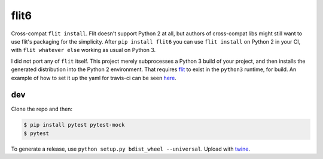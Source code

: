 flit6
=====

Cross-compat ``flit install``. Flit doesn't support Python 2 at all, but authors of
cross-compat libs might still want to use flit's packaging for the simplicity. After
``pip install flit6`` you can use ``flit install`` on Python 2 in your CI, with
``flit whatever else`` working as usual on Python 3.

I did not port any of ``flit`` itself. This project merely subprocesses a Python 3
build of your project, and then installs the generated distribution into the Python 2
environment. That requires flit_ to exist in the ``python3`` runtime, for build. An
example of how to set it up the yaml for travis-ci can be seen here_.


dev
---

Clone the repo and then:

.. code-block:: bash

   $ pip install pytest pytest-mock
   $ pytest

To generate a release, use ``python setup.py bdist_wheel --universal``. Upload with twine_.


.. _flit: https://flit.readthedocs.io/en/latest/
.. _twine: https://twine.readthedocs.io/en/latest/
.. _here: https://github.com/wimglenn/pytest-raisin/blob/432b55c838a10b2c885b3f33efdaee39df18504c/.travis.yml#L22-L24
